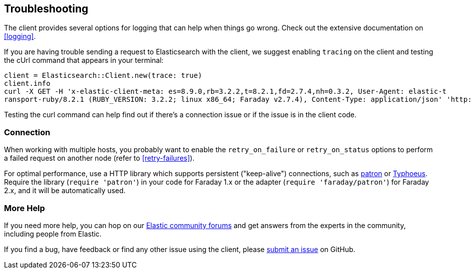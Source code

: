 [[troubleshooting]]
== Troubleshooting

The client provides several options for logging that can help when things go wrong. Check out the extensive documentation on <<logging>>.

If you are having trouble sending a request to Elasticsearch with the client, we suggest enabling `tracing` on the client and testing the cUrl command that appears in your terminal:

[source,rb]
----------------------------
client = Elasticsearch::Client.new(trace: true)
client.info
curl -X GET -H 'x-elastic-client-meta: es=8.9.0,rb=3.2.2,t=8.2.1,fd=2.7.4,nh=0.3.2, User-Agent: elastic-t
ransport-ruby/8.2.1 (RUBY_VERSION: 3.2.2; linux x86_64; Faraday v2.7.4), Content-Type: application/json' 'http://localhost:9200//?pretty'
----------------------------

Testing the curl command can help find out if there's a connection issue or if the issue is in the client code.

[discrete]
=== Connection
When working with multiple hosts, you probably want to enable the `retry_on_failure` or `retry_on_status` options to perform a failed request on another node (refer to <<retry-failures>>).

For optimal performance, use a HTTP library which supports persistent ("keep-alive") connections, such as https://github.com/toland/patron[patron] or https://github.com/typhoeus/typhoeus[Typhoeus]. Require the library (`require 'patron'`) in your code for Faraday 1.x or the adapter (`require 'faraday/patron'`) for Faraday 2.x, and it will be automatically used.

[discrete]
=== More Help

If you need more help, you can hop on our https://discuss.elastic.co/[Elastic community forums] and get answers from the experts in the community, including people from Elastic.

If you find a bug, have feedback or find any other issue using the client, please https://github.com/elastic/elasticsearch-ruby/issues/new/choose[submit an issue] on GitHub.
